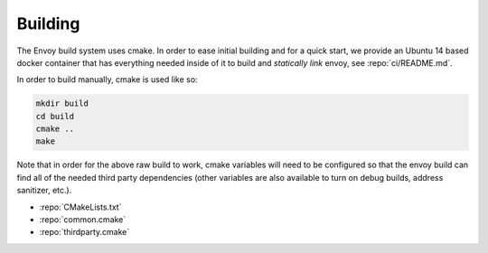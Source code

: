 Building
========

The Envoy build system uses cmake. In order to ease initial building and for a quick start, we
provide an Ubuntu 14 based docker container that has everything needed inside of it to build
and *statically link* envoy, see :repo:`ci/README.md`.

In order to build manually, cmake is used like so:

.. code-block:: console

  mkdir build
  cd build
  cmake ..
  make

Note that in order for the above raw build to work, cmake variables will need to be configured so
that the envoy build can find all of the needed third party dependencies (other variables are also
available to turn on debug builds, address sanitizer, etc.).

* :repo:`CMakeLists.txt`
* :repo:`common.cmake`
* :repo:`thirdparty.cmake`
